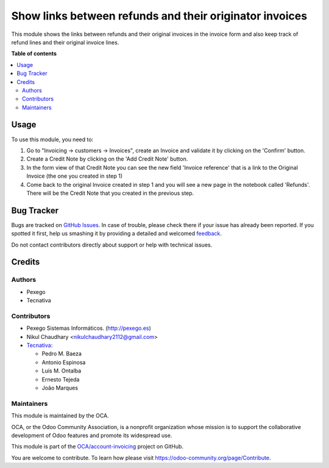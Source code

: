 ========================================================
Show links between refunds and their originator invoices
========================================================

.. !!!!!!!!!!!!!!!!!!!!!!!!!!!!!!!!!!!!!!!!!!!!!!!!!!!!
   !! This file is generated by oca-gen-addon-readme !!
   !! changes will be overwritten.                   !!
   !!!!!!!!!!!!!!!!!!!!!!!!!!!!!!!!!!!!!!!!!!!!!!!!!!!!

.. |badge1| image:: https://img.shields.io/badge/maturity-Mature-brightgreen.png
    :target: https://odoo-community.org/page/development-status
    :alt: Mature
.. |badge2| image:: https://img.shields.io/badge/licence-AGPL--3-blue.png
    :target: http://www.gnu.org/licenses/agpl-3.0-standalone.html
    :alt: License: AGPL-3
.. |badge3| image:: https://img.shields.io/badge/github-OCA%2Faccount--invoicing-lightgray.png?logo=github
    :target: https://github.com/OCA/account-invoicing/tree/14.0/account_invoice_refund_link
    :alt: OCA/account-invoicing
.. |badge4| image:: https://img.shields.io/badge/weblate-Translate%20me-F47D42.png
    :target: https://translation.odoo-community.org/projects/account-invoicing-14-0/account-invoicing-14-0-account_invoice_refund_link
    :alt: Translate me on Weblate
.. |badge5| image:: https://img.shields.io/badge/runbot-Try%20me-875A7B.png
    :target: https://runbot.odoo-community.org/runbot/95/14.0
    :alt: Try me on Runbot

|badge1| |badge2| |badge3| |badge4| |badge5| 

This module shows the links between refunds and their original invoices in the
invoice form and also keep track of refund lines and their original invoice
lines.

**Table of contents**

.. contents::
   :local:

Usage
=====

To use this module, you need to:

#. Go to "Invoicing -> customers -> Invoices", create an Invoice
   and validate it by clicking on the 'Confirm' button.
#. Create a Credit Note by clicking on the 'Add Credit Note' button.
#. In the form view of that Credit Note you can see the new field
   'Invoice reference' that is a link to the Original Invoice
   (the one you created in step 1)
#. Come back to the original Invoice created in step 1 and you will see
   a new page in the notebook called 'Refunds'. There will be the Credit Note
   that you created in the previous step.

Bug Tracker
===========

Bugs are tracked on `GitHub Issues <https://github.com/OCA/account-invoicing/issues>`_.
In case of trouble, please check there if your issue has already been reported.
If you spotted it first, help us smashing it by providing a detailed and welcomed
`feedback <https://github.com/OCA/account-invoicing/issues/new?body=module:%20account_invoice_refund_link%0Aversion:%2014.0%0A%0A**Steps%20to%20reproduce**%0A-%20...%0A%0A**Current%20behavior**%0A%0A**Expected%20behavior**>`_.

Do not contact contributors directly about support or help with technical issues.

Credits
=======

Authors
~~~~~~~

* Pexego
* Tecnativa

Contributors
~~~~~~~~~~~~

* Pexego Sistemas Informáticos. (http://pexego.es)
* Nikul Chaudhary <nikulchaudhary2112@gmail.com>
* `Tecnativa <https://www.tecnativa.com>`_:

  * Pedro M. Baeza
  * Antonio Espinosa
  * Luis M. Ontalba
  * Ernesto Tejeda
  * João Marques

Maintainers
~~~~~~~~~~~

This module is maintained by the OCA.

.. image:: https://odoo-community.org/logo.png
   :alt: Odoo Community Association
   :target: https://odoo-community.org

OCA, or the Odoo Community Association, is a nonprofit organization whose
mission is to support the collaborative development of Odoo features and
promote its widespread use.

This module is part of the `OCA/account-invoicing <https://github.com/OCA/account-invoicing/tree/14.0/account_invoice_refund_link>`_ project on GitHub.

You are welcome to contribute. To learn how please visit https://odoo-community.org/page/Contribute.
